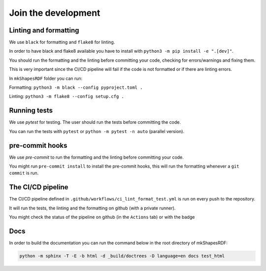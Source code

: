 
Join the development
====================



Linting and formatting
----------------------

We use ``black`` for formatting and ``flake8`` for linting.

In order to have black and flake8 available you have to install with ``python3 -m pip install -e ".[dev]"``.

You should run the formatting and the linting before committing your code, checking for errors/warnings and fixing them.

This is very important since the CI/CD pipeline will fail if the code is not formatted or if there are linting errors.


In ``mkShapesRDF`` folder you can run: 

Formatting: ``python3 -m black --config pyproject.toml .``

Linting: ``python3 -m flake8 --config setup.cfg .``


Running tests 
-------------

We use `pytest` for testing. The user should run the tests before committing the code.

You can run the tests with ``pytest`` or ``python -m pytest -n auto`` (parallel version).


pre-commit hooks
----------------

We use `pre-commit` to run the formatting and the linting before committing your code.

You might run ``pre-commit install`` to install the pre-commit hooks, 
this will run the formatting whenever a ``git commit`` is run.





The CI/CD pipeline
------------------

The CI/CD pipeline defined in ``.github/workflows/ci_lint_format_test.yml`` is run on every push to the repository.

It will run the tests, the linting and the formatting on github (with a private runner).


You might check the status of the pipeline on github (in the ``Actions`` tab) or with the badge 

|tests|

.. |tests| image:: https://github.com/giorgiopizz/mkShapesRDF/actions/workflows/ci_lint_format_test.yml/badge.svg
   :target: https://github.com/giorgiopizz/mkShapesRDF/actions/workflows/ci_lint_format_test.yml



Docs
----

In order to build the documentation you can run the command below in the root directory of mkShapesRDF:

.. code:: bash
  
  python -m sphinx -T -E -b html -d _build/doctrees -D language=en docs test_html
